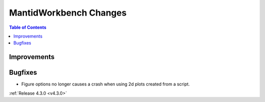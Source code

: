 =======================
MantidWorkbench Changes
=======================

.. contents:: Table of Contents
   :local:

Improvements
############

Bugfixes
########

- Figure options no longer causes a crash when using 2d plots created from a script.

:ref:`Release 4.3.0 <v4.3.0>`